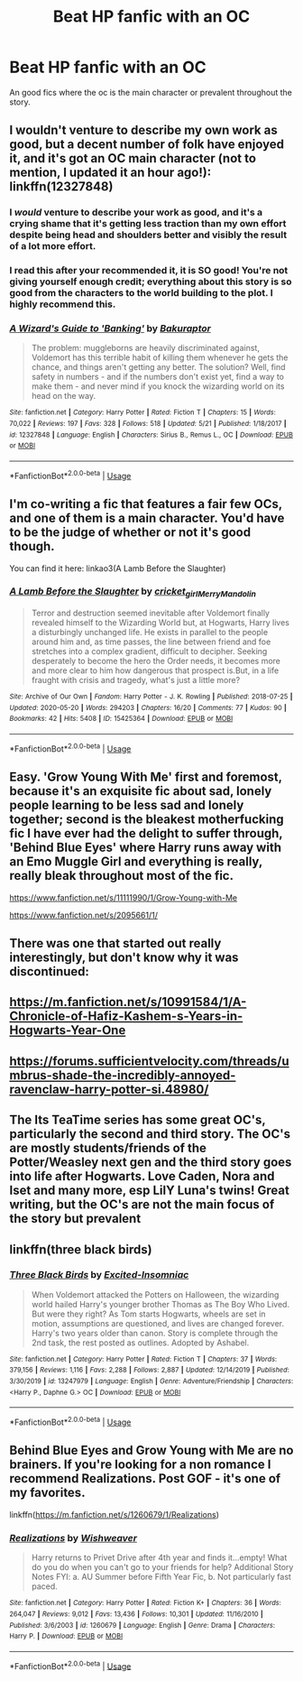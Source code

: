 #+TITLE: Beat HP fanfic with an OC

* Beat HP fanfic with an OC
:PROPERTIES:
:Author: madcow125
:Score: 5
:DateUnix: 1593027740.0
:DateShort: 2020-Jun-25
:FlairText: Request
:END:
An good fics where the oc is the main character or prevalent throughout the story.


** I wouldn't venture to describe my own work as good, but a decent number of folk have enjoyed it, and it's got an OC main character (not to mention, I updated it an hour ago!): linkffn(12327848)
:PROPERTIES:
:Author: Bakuraptor
:Score: 3
:DateUnix: 1593034655.0
:DateShort: 2020-Jun-25
:END:

*** I /would/ venture to describe your work as good, and it's a crying shame that it's getting less traction than my own effort despite being head and shoulders better and visibly the result of a lot more effort.
:PROPERTIES:
:Author: ConsiderableHat
:Score: 3
:DateUnix: 1593042641.0
:DateShort: 2020-Jun-25
:END:


*** I read this after your recommended it, it is SO good! You're not giving yourself enough credit; everything about this story is so good from the characters to the world building to the plot. I highly recommend this.
:PROPERTIES:
:Score: 2
:DateUnix: 1593097902.0
:DateShort: 2020-Jun-25
:END:


*** [[https://www.fanfiction.net/s/12327848/1/][*/A Wizard's Guide to 'Banking'/*]] by [[https://www.fanfiction.net/u/8682661/Bakuraptor][/Bakuraptor/]]

#+begin_quote
  The problem: muggleborns are heavily discriminated against, Voldemort has this terrible habit of killing them whenever he gets the chance, and things aren't getting any better. The solution? Well, find safety in numbers - and if the numbers don't exist yet, find a way to make them - and never mind if you knock the wizarding world on its head on the way.
#+end_quote

^{/Site/:} ^{fanfiction.net} ^{*|*} ^{/Category/:} ^{Harry} ^{Potter} ^{*|*} ^{/Rated/:} ^{Fiction} ^{T} ^{*|*} ^{/Chapters/:} ^{15} ^{*|*} ^{/Words/:} ^{70,022} ^{*|*} ^{/Reviews/:} ^{197} ^{*|*} ^{/Favs/:} ^{328} ^{*|*} ^{/Follows/:} ^{518} ^{*|*} ^{/Updated/:} ^{5/21} ^{*|*} ^{/Published/:} ^{1/18/2017} ^{*|*} ^{/id/:} ^{12327848} ^{*|*} ^{/Language/:} ^{English} ^{*|*} ^{/Characters/:} ^{Sirius} ^{B.,} ^{Remus} ^{L.,} ^{OC} ^{*|*} ^{/Download/:} ^{[[http://www.ff2ebook.com/old/ffn-bot/index.php?id=12327848&source=ff&filetype=epub][EPUB]]} ^{or} ^{[[http://www.ff2ebook.com/old/ffn-bot/index.php?id=12327848&source=ff&filetype=mobi][MOBI]]}

--------------

*FanfictionBot*^{2.0.0-beta} | [[https://github.com/tusing/reddit-ffn-bot/wiki/Usage][Usage]]
:PROPERTIES:
:Author: FanfictionBot
:Score: 1
:DateUnix: 1593034666.0
:DateShort: 2020-Jun-25
:END:


** I'm co-writing a fic that features a fair few OCs, and one of them is a main character. You'd have to be the judge of whether or not it's good though.

You can find it here: linkao3(A Lamb Before the Slaughter)
:PROPERTIES:
:Author: TheMerryMandolin
:Score: 2
:DateUnix: 1593057197.0
:DateShort: 2020-Jun-25
:END:

*** [[https://archiveofourown.org/works/15425364][*/A Lamb Before the Slaughter/*]] by [[https://www.archiveofourown.org/users/cricket_girl/pseuds/cricket_girl/users/MerryMandolin/pseuds/MerryMandolin][/cricket_girlMerryMandolin/]]

#+begin_quote
  Terror and destruction seemed inevitable after Voldemort finally revealed himself to the Wizarding World but, at Hogwarts, Harry lives a disturbingly unchanged life. He exists in parallel to the people around him and, as time passes, the line between friend and foe stretches into a complex gradient, difficult to decipher. Seeking desperately to become the hero the Order needs, it becomes more and more clear to him how dangerous that prospect is.But, in a life fraught with crisis and tragedy, what's just a little more?
#+end_quote

^{/Site/:} ^{Archive} ^{of} ^{Our} ^{Own} ^{*|*} ^{/Fandom/:} ^{Harry} ^{Potter} ^{-} ^{J.} ^{K.} ^{Rowling} ^{*|*} ^{/Published/:} ^{2018-07-25} ^{*|*} ^{/Updated/:} ^{2020-05-20} ^{*|*} ^{/Words/:} ^{294203} ^{*|*} ^{/Chapters/:} ^{16/20} ^{*|*} ^{/Comments/:} ^{77} ^{*|*} ^{/Kudos/:} ^{90} ^{*|*} ^{/Bookmarks/:} ^{42} ^{*|*} ^{/Hits/:} ^{5408} ^{*|*} ^{/ID/:} ^{15425364} ^{*|*} ^{/Download/:} ^{[[https://archiveofourown.org/downloads/15425364/A%20Lamb%20Before%20the.epub?updated_at=1591208974][EPUB]]} ^{or} ^{[[https://archiveofourown.org/downloads/15425364/A%20Lamb%20Before%20the.mobi?updated_at=1591208974][MOBI]]}

--------------

*FanfictionBot*^{2.0.0-beta} | [[https://github.com/tusing/reddit-ffn-bot/wiki/Usage][Usage]]
:PROPERTIES:
:Author: FanfictionBot
:Score: 1
:DateUnix: 1593057213.0
:DateShort: 2020-Jun-25
:END:


** Easy. 'Grow Young With Me' first and foremost, because it's an exquisite fic about sad, lonely people learning to be less sad and lonely together; second is the bleakest motherfucking fic I have ever had the delight to suffer through, 'Behind Blue Eyes' where Harry runs away with an Emo Muggle Girl and everything is really, really bleak throughout most of the fic.

[[https://www.fanfiction.net/s/11111990/1/Grow-Young-with-Me]]

[[https://www.fanfiction.net/s/2095661/1/]]
:PROPERTIES:
:Author: Avalon1632
:Score: 2
:DateUnix: 1593036768.0
:DateShort: 2020-Jun-25
:END:


** There was one that started out really interestingly, but don't know why it was discontinued:
:PROPERTIES:
:Author: nastaferian
:Score: 1
:DateUnix: 1593028480.0
:DateShort: 2020-Jun-25
:END:


** [[https://m.fanfiction.net/s/10991584/1/A-Chronicle-of-Hafiz-Kashem-s-Years-in-Hogwarts-Year-One]]
:PROPERTIES:
:Author: nastaferian
:Score: 1
:DateUnix: 1593028485.0
:DateShort: 2020-Jun-25
:END:


** [[https://forums.sufficientvelocity.com/threads/umbrus-shade-the-incredibly-annoyed-ravenclaw-harry-potter-si.48980/]]
:PROPERTIES:
:Author: alamptr
:Score: 1
:DateUnix: 1593036887.0
:DateShort: 2020-Jun-25
:END:


** The Its TeaTime series has some great OC's, particularly the second and third story. The OC's are mostly students/friends of the Potter/Weasley next gen and the third story goes into life after Hogwarts. Love Caden, Nora and Iset and many more, esp LilY Luna's twins! Great writing, but the OC's are not the main focus of the story but prevalent
:PROPERTIES:
:Author: Pottermum
:Score: 1
:DateUnix: 1593083583.0
:DateShort: 2020-Jun-25
:END:


** linkffn(three black birds)
:PROPERTIES:
:Author: adamistroubled
:Score: 1
:DateUnix: 1593125512.0
:DateShort: 2020-Jun-26
:END:

*** [[https://www.fanfiction.net/s/13247979/1/][*/Three Black Birds/*]] by [[https://www.fanfiction.net/u/1517211/Excited-Insomniac][/Excited-Insomniac/]]

#+begin_quote
  When Voldemort attacked the Potters on Halloween, the wizarding world hailed Harry's younger brother Thomas as The Boy Who Lived. But were they right? As Tom starts Hogwarts, wheels are set in motion, assumptions are questioned, and lives are changed forever. Harry's two years older than canon. Story is complete through the 2nd task, the rest posted as outlines. Adopted by Ashabel.
#+end_quote

^{/Site/:} ^{fanfiction.net} ^{*|*} ^{/Category/:} ^{Harry} ^{Potter} ^{*|*} ^{/Rated/:} ^{Fiction} ^{T} ^{*|*} ^{/Chapters/:} ^{37} ^{*|*} ^{/Words/:} ^{379,156} ^{*|*} ^{/Reviews/:} ^{1,116} ^{*|*} ^{/Favs/:} ^{2,288} ^{*|*} ^{/Follows/:} ^{2,887} ^{*|*} ^{/Updated/:} ^{12/14/2019} ^{*|*} ^{/Published/:} ^{3/30/2019} ^{*|*} ^{/id/:} ^{13247979} ^{*|*} ^{/Language/:} ^{English} ^{*|*} ^{/Genre/:} ^{Adventure/Friendship} ^{*|*} ^{/Characters/:} ^{<Harry} ^{P.,} ^{Daphne} ^{G.>} ^{OC} ^{*|*} ^{/Download/:} ^{[[http://www.ff2ebook.com/old/ffn-bot/index.php?id=13247979&source=ff&filetype=epub][EPUB]]} ^{or} ^{[[http://www.ff2ebook.com/old/ffn-bot/index.php?id=13247979&source=ff&filetype=mobi][MOBI]]}

--------------

*FanfictionBot*^{2.0.0-beta} | [[https://github.com/tusing/reddit-ffn-bot/wiki/Usage][Usage]]
:PROPERTIES:
:Author: FanfictionBot
:Score: 1
:DateUnix: 1593125523.0
:DateShort: 2020-Jun-26
:END:


** Behind Blue Eyes and Grow Young with Me are no brainers. If you're looking for a non romance I recommend Realizations. Post GOF - it's one of my favorites.

linkffn([[https://m.fanfiction.net/s/1260679/1/Realizations]])
:PROPERTIES:
:Author: HanAlister97
:Score: 1
:DateUnix: 1593052782.0
:DateShort: 2020-Jun-25
:END:

*** [[https://www.fanfiction.net/s/1260679/1/][*/Realizations/*]] by [[https://www.fanfiction.net/u/352362/Wishweaver][/Wishweaver/]]

#+begin_quote
  Harry returns to Privet Drive after 4th year and finds it...empty! What do you do when you can't go to your friends for help? Additional Story Notes FYI: a. AU Summer before Fifth Year Fic, b. Not particularly fast paced.
#+end_quote

^{/Site/:} ^{fanfiction.net} ^{*|*} ^{/Category/:} ^{Harry} ^{Potter} ^{*|*} ^{/Rated/:} ^{Fiction} ^{K+} ^{*|*} ^{/Chapters/:} ^{36} ^{*|*} ^{/Words/:} ^{264,047} ^{*|*} ^{/Reviews/:} ^{9,012} ^{*|*} ^{/Favs/:} ^{13,436} ^{*|*} ^{/Follows/:} ^{10,301} ^{*|*} ^{/Updated/:} ^{11/16/2010} ^{*|*} ^{/Published/:} ^{3/6/2003} ^{*|*} ^{/id/:} ^{1260679} ^{*|*} ^{/Language/:} ^{English} ^{*|*} ^{/Genre/:} ^{Drama} ^{*|*} ^{/Characters/:} ^{Harry} ^{P.} ^{*|*} ^{/Download/:} ^{[[http://www.ff2ebook.com/old/ffn-bot/index.php?id=1260679&source=ff&filetype=epub][EPUB]]} ^{or} ^{[[http://www.ff2ebook.com/old/ffn-bot/index.php?id=1260679&source=ff&filetype=mobi][MOBI]]}

--------------

*FanfictionBot*^{2.0.0-beta} | [[https://github.com/tusing/reddit-ffn-bot/wiki/Usage][Usage]]
:PROPERTIES:
:Author: FanfictionBot
:Score: 1
:DateUnix: 1593052801.0
:DateShort: 2020-Jun-25
:END:
